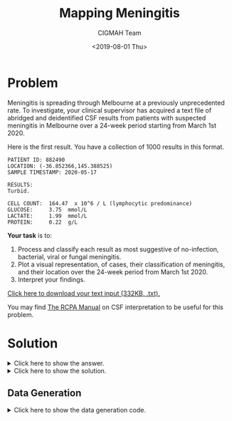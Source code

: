 #+TITLE: Mapping Meningitis
#+AUTHOR: CIGMAH Team
#+DATE: <2019-08-01 Thu>
#+PROPERTY: header-args :session mapping-meningitis :eval no-export :tangle generate.py :exports both
#+OPTIONS: toc:nil


* Problem

Meningitis is spreading through Melbourne at a previously unprecedented rate. To
investigate, your clinical supervisor has acquired a text file of abridged and
deidentified CSF results from patients with suspected meningitis in Melbourne
over a 24-week period starting from March 1st 2020.

Here is the first result. You have a collection of 1000 results in this format.

#+begin_src text :tangle no
PATIENT ID: 882490
LOCATION: (-36.852366,145.388525)
SAMPLE TIMESTAMP: 2020-05-17

RESULTS:
Turbid.

CELL COUNT:  164.47  x 10^6 / L (lymphocytic predominance)
GLUCOSE:     3.75  mmol/L
LACTATE:     1.99  mmol/L
PROTEIN:     0.22  g/L
#+end_src

**Your task** is to:

1. Process and classify each result as most suggestive of no-infection,
   bacterial, viral or fungal meningitis.
2. Plot a visual representation, of cases, their classification of meningitis,
   and their location over the 24-week period from March 1st 2020.
3. Interpret your findings.

[[../input-mapping-meningitis.txt][Click here to download your text input (332KB, .txt).]]

You may find [[https://www.rcpa.edu.au/Manuals/RCPA-Manual/Pathology-Tests/C/Cerebrospinal-fluid-examination][The RCPA Manual]] on CSF interpretation to be useful for this
problem.

* Solution

#+HTML: <details><summary>Click here to show the answer.</summary>

[2019-08-05 Mon 17:03] - Updated with GIF.

Here's a plot of cases by latitude and longitude as an animated GIF with steps
of one week. We haven't put a legend on here yet, but red indicates bacterial
meningitis, green indicates viral, and blue indicates fungal (grey indicates
none). Transparencies indicate time - the earliest cases are most transparent,
later cases are more opaque.

[[file:../mapping-meningitis.gif]]

We can see there's a cluster of bacterial meningitis cases popping up around a
coordinate near (-37.8, 145.0). Plotting the coordinates on a map might be
helpful.
#+HTML: </details>

#+HTML: <details><summary>Click here to show the solution.</summary>

#+begin_quote
We haven't explained this step-by-step in full yet, but here's the solution as
it stands at the moment. A more detailed explanation will appear shortly.
#+end_quote

#+begin_src python
import re
import pandas as pd
import PIL
import glob
from enum import Enum
from datetime import datetime, timedelta
from matplotlib import pyplot as plt
from matplotlib import colors
from typing import List, Tuple

SEPARATOR = '-' * 80

with open('input-mapping-meningitis.txt') as infile:
    RAW = infile.read().split(SEPARATOR)

MATCH_RE = (
    'ID:\s+(\d+).*'
    'ON:\s+\((.*?),(.*?)\).*'
    'MP:\s+([\d\-]*).*'
    'NT:\s+([\.\d]*).*'
    '\((.*)\).*'
    'SE:\s+([\.\d]*).*'
    'TE:\s+([\.\d]*).*'
    'IN:\s+([\.\d]*).*'
)

MATCHER = re.compile(MATCH_RE, re.DOTALL)

DATA = [MATCHER.findall(record)[0] for record in RAW]

DATAFRAME = pd.DataFrame(
    DATA,
    columns=[
        'patient_id',
        'latitude',
        'longitude',
        'date',
        'cell_count',
        'predominance',
        'glucose',
        'lactate',
        'protein',
    ]
)

DATAFRAME = DATAFRAME.astype({
    'latitude': float,
    'longitude': float,
    'cell_count': float,
    'glucose': float,
    'lactate': float,
    'protein': float
})

DATAFRAME['date'] = pd.to_datetime(DATAFRAME['date'])

class ResultType(Enum):
    NOT_MENINGITIS = 0
    BACTERIAL = 1
    VIRAL = 2
    FUNGAL = 3

# Simplified, based on RCPA manual
def classify(row) -> ResultType:
    if row.cell_count > 5:
        if row.glucose < 2.8:
            if 'polymorphonuclear' in row.predominance:
                return ResultType.BACTERIAL
            elif 'lymphocytic' in row.predominance:
                return ResultType.FUNGAL
            else:
                return ResultType.NOT_MENINGITIS
        else:
            if 'lymphocytic' in row.predominance:
                return ResultType.VIRAL
            else:
                return ResultType.NOT_MENINGITIS
    else:
        return ResultType.NOT_MENINGITIS

DATAFRAME['classification'] = DATAFRAME.apply(classify, axis=1)

ORDINAL_DAYS = DATAFRAME["date"].apply(lambda x: x.toordinal())
INTENSITIES = (ORDINAL_DAYS - min(ORDINAL_DAYS)) / max(ORDINAL_DAYS - min(ORDINAL_DAYS))

def result_type_to_color(result_type: ResultType) -> Tuple[float, float, float]:
    if result_type == ResultType.NOT_MENINGITIS:
        return (0, 0, 0.7)
    elif result_type == ResultType.BACTERIAL:
        return (0, 0.8, 0.8)
    elif result_type == ResultType.VIRAL:
        return (0.33, 0.8, 0.8)
    else:
        return (0.66, 0.8, 0.8)

def make_colors(cases: pd.DataFrame) -> List[Tuple[float, float, float]]:
    return [
        colors.hsv_to_rgb(result_type_to_color(result))
        for result in cases["classification"]
    ]

MIN_LAT, MAX_LAT = DATAFRAME.latitude.min(), DATAFRAME.latitude.max()
MIN_LONG, MAX_LONG = DATAFRAME.longitude.min(), DATAFRAME.longitude.max()

DATE_MIN = DATAFRAME.date.min()
DATE_MAX = DATAFRAME.date.max()

current_date = DATE_MIN

for i_day in range(0, (DATE_MAX - DATE_MIN).days, 7):
    last_date = current_date
    current_date = DATE_MIN + timedelta(days=i_day)
    cases_today = DATAFRAME[(DATAFRAME.date > last_date) & (DATAFRAME.date <= current_date)]
    cases_prior = DATAFRAME[DATAFRAME.date <= last_date]
    fig, ax = plt.subplots()
    ax.scatter(
        cases_today['longitude'],
        cases_today['latitude'],
        c=make_colors(cases_today),
        s=3,
    )
    ax.scatter(
        cases_prior['longitude'],
        cases_prior['latitude'],
        c=make_colors(cases_prior),
        s=2,
        alpha=0.2
    )
    ax.set_xlim((MIN_LONG, MAX_LONG))
    ax.set_ylim((MIN_LAT, MAX_LAT))
    plt.ylabel('Latitude')
    plt.xlabel('Longitude')
    plt.title(f'Meningitis Cases until Date {current_date:%Y-%m-%d}')
    plt.tight_layout()
    plt.savefig(f'mapping-meningitis/{current_date:%Y-%m-%d}.png')
    plt.close()

frame_filenames = glob.glob('./mapping-meningitis/*.png')
frame_filenames.sort()
frames = [PIL.Image.open(file) for file in frame_filenames]

frames[0].save(
    'mapping-meningitis.gif',
    format='GIF',
    append_images=[frames[0]]*10 + frames + [frames[-1]] * 10,
    save_all=True,
    duration=100,
    loop=0
)
#+end_src


#+HTML: </details>

** Data Generation

#+HTML: <details><summary>Click here to show the data generation code.</summary>
We can generate this data using simple string templating and functions provided
by various libraries to produce either random numbers of random choices.

We will:

1. Represent a CSF result for a particular sample belonging to a particular
   patient as a Python =dataclass=,
2. Write functions to randomly generate a CSF result based on whether we want
   the result to reflect a bacterial, viral or fungal/TB meningitis,
3. Generate the data by randomly selecting what type of result to generate with
   parameters based on location and time.

First, we enumerate constants to express the non-numerical results from a CSF
report.

#+begin_src python
from enum import Enum

class Appearance(Enum):
    """ Enumerates possible macroscopic appearances of CSF.
    """
    CLEAR = "Clear and colourless."
    TURBID = "Turbid."
    XANTHOCHROMIC = "Xanthrochromic."
    BLOODY = "Grossly bloody."

class Predominance(Enum):
    """ Enumerates possible cell predominances of CSF.
    """
    NEITHER = "predominance unspecified"
    NEUTROPHILS = "polymorphonuclear predominance"
    LYMPHOCYTES = "lymphocytic predominance"

#+end_src

#+RESULTS:

Next, we create =dataclass= for the CSF result for convenience. We can simply
instantiate a new instance of this dataclass for each result, and call a method
=to_string= to convert an instance to a string representation of the report. As
a reference, we found [[https://www.rcpa.edu.au/Manuals/RCPA-Manual/Pathology-Tests/C/Cerebrospinal-fluid-examination][The RCPA Manual]] a good resource on what the CSF result
should look like.

#+begin_src python
from datetime import datetime
from dataclasses import dataclass
from typing import Tuple

@dataclass
class CSFResult:
    """ Dataclass to hold cerebrospinal fluid results.
    """

    patient_id: int
    sample_datetime: datetime
    location: Tuple[float, float] # latitude, longitude
    appearance: Appearance
    cell_count: float # Units e6/L
    predominance: Predominance
    glucose: float # Units mmol/L
    lactate: float # Units mmol/L
    protein: float # Units g/L

    def to_string(self) -> str:
        """
        Converts a CSF result into a string.
        """

        result_string = (
            f"\nPATIENT ID: {self.patient_id:06}\n"
            f"LOCATION: ({','.join(map(lambda x: f'{x:.6f}', self.location))})\n"
            f"SAMPLE TIMESTAMP: {self.sample_datetime:%Y-%m-%d}\n\n"
            f"RESULTS:\n"
            f"{self.appearance.value}\n\n"
            f"CELL COUNT:  {self.cell_count:.2f}  x 10^6 / L ({self.predominance.value})\n"
            f"GLUCOSE:     {self.glucose:.2f}  mmol/L\n"
            f"LACTATE:     {self.lactate:.2f}  mmol/L\n"
            f"PROTEIN:     {self.protein:.2f}  g/L\n"
        )

        return result_string
#+end_src

#+RESULTS:

Next, we will write a function to generate a random result based on whether we
want the result to be most suggestive of a bacterial, viral or fungal infection.
For simplicity, we will specify the differences between these infections as
purely based on the CSF result; in practice, CSF results must always be
interpreted in the context of the whole patient and other clinical information.

First, we enumerate the types of results.

#+begin_src python

class ResultType(Enum):
    """ Enumerates the possible CSF result types.
    """
    NORMAL = 0
    BACTERIAL = 1
    VIRAL = 2
    FUNGAL = 3

#+end_src

#+RESULTS:

Next, we specify a generation function which takes a =ResultType= and returns a
=CSFResult= instance which reflects it.

#+begin_src python
from random import choices, gauss, uniform

def generate_result(result_type: ResultType, **kwargs) -> CSFResult:
    """ Generates a CSFResult instance based on result_type.

    Most of the generation is defining parameters for random selection.

    For randomly selecting Appearance, the order of defining weights is:
        [CLEAR, TURBID, XANTHROCHROMIC, BLOODY]

    For randomly selecting Predominance, the order of defining weights is:
        [NEITHER, NEUTROPHILS, LYMPHOCYTES]

    Parameters
    ----------
    result_type: ResultType
        One of ResultType.BACTERIAL, ResultType.VIRAL or ResultType.FUNGAL.
    ,**kwargs
        Extra kwargs passed to CSFResult constructor. It should include
        patient_id, sample_datetime and location.


    """
    if result_type == ResultType.NORMAL:
        result = CSFResult(
            appearance=Appearance.CLEAR,
            cell_count=max(0.1, gauss(2.5, 2.5)),
            predominance=Predominance.NEITHER,
            glucose=max(2.5, gauss(3.6, 0.4)),
            lactate=max(1.0, gauss(2.0, 0.4)),
            protein=max(0.1, gauss(0.3, 0.1)),
            **kwargs,
        )
    elif result_type == ResultType.BACTERIAL:
        result = CSFResult(
            appearance=choices(list(Appearance), [1, 10, 0.01, 0.1])[0],
            cell_count=max(10, gauss(5000, 4000)),
            predominance=Predominance.NEUTROPHILS,
            glucose=max(0.1, gauss(1.0, 0.5)),
            lactate=max(1.2, gauss(3.5, 1.0)),
            protein=max(0.2, gauss(2.5, 1.0)),
            **kwargs,
        )
    elif result_type == ResultType.VIRAL:
        result = CSFResult(
            appearance=choices(list(Appearance), [4, 6, 0.01, 0.1])[0],
            cell_count=max(10, gauss(100, 50)),
            predominance=Predominance.LYMPHOCYTES,
            glucose=max(2.5, gauss(3.6, 0.4)),
            lactate=max(1.0, gauss(2.0, 0.4)),
            protein=max(0.1, gauss(0.3, 0.1)),
            **kwargs,
        )
    elif result_type == ResultType.FUNGAL:
        result = CSFResult(
            appearance=choices(list(Appearance), [1, 10, 0.01, 0.1])[0],
            cell_count=max(10, gauss(400, 300)),
            predominance=Predominance.LYMPHOCYTES,
            glucose=max(0.1, gauss(1.0, 0.5)),
            lactate=max(1.2, gauss(2.5, 2.0)),
            protein=max(0.2, gauss(1.5, 1.0)),
            **kwargs,
        )
    return result
#+end_src

#+RESULTS:

We next specify a dataset generation function which will generate a list of 1000
patient IDs, locations, sample datetimes and result types. We will define a
central coordinate from which bacterial cases will originate from, and intermix
them with non-related cases.

For simplicity, we will define coordinates using floating point numbers; this
isn't a particularly good system though for "real-life" dealings with latitude
and longitude where the precision of floating point numbers cannot be
guaranteed. For simpliciy, we've also made the

#+begin_src python
from datetime import timedelta
from random import sample
from typing import Tuple
import numpy as np

# Define constant parameters
SOURCE_LAT, SOURCE_LONG = (-37.8180, 144.9691)
SPREAD = 0.003 # per day
DURATION = 168 # in days, i.e. 24 weeks
NUM_SAMPLES = 1000
START_DATE = datetime(2020, 3, 1)
NUM_ABERRANT = 300 # number of "aberrant" cases
BOUND_LAT, BOUND_LONG = (1.0, 1.0) # bounds of map

# Generate random time deltas from day 0
day_deltas = choices(range(DURATION), k=NUM_SAMPLES)

# Create dates from day_deltas (randomly ordered)
dates = [START_DATE + timedelta(days=day_delta) for day_delta in day_deltas]

# Extract the first 600 as "aberrant" cases and make locations
def make_spread(delta: int) -> Tuple[float, float]:
    radius = gauss(delta, 2*SPREAD) * SPREAD
    angle = uniform(0, 2 * np.pi)
    new_lat = SOURCE_LAT + radius * np.sin(angle)
    new_long = SOURCE_LONG + radius * np.cos(angle)
    return (new_lat, new_long)

locations_aberrant = [
    make_spread(delta)
    for delta in day_deltas[:NUM_ABERRANT]
]

locations_other = [
    (SOURCE_LAT + uniform(-BOUND_LAT, BOUND_LAT) - 0.1,
     SOURCE_LONG + uniform(-BOUND_LONG, BOUND_LONG) - 0.3)
    for _ in day_deltas[NUM_ABERRANT:]
]
locations = locations_aberrant + locations_other

# Make result types
result_types_aberrant = [ResultType.BACTERIAL] * NUM_ABERRANT
result_types_other = choices(list(ResultType), [1, 3, 1, 0.5], k=NUM_SAMPLES-NUM_ABERRANT)
result_types = result_types_aberrant + result_types_other

# Generate random 6-digit patients IDs
patient_ids = sample(range(999999), k=NUM_SAMPLES)

# Generate all results
results = [
    generate_result(
        result_type=result_type,
        patient_id=patient_id,
        location=location,
        sample_datetime=date,
    )
    for result_type, patient_id, location, date
    in zip(result_types, patient_ids, locations, dates)
]
#+end_src

#+RESULTS:

Finally, we need to shuffle the results, join all the results into a single
string and then save it to a file.

#+begin_src python
from random import shuffle

# Shuffle results in-place
shuffle(results)

# Define the separator
separator = "\n" + "-" * 80 + "\n"

# Join result strings with separator
output = separator.join(result.to_string() for result in results)

# Save the output to a file
FILENAME = "input-mapping-meningitis.txt"
with open(FILENAME, 'w+') as outfile:
    outfile.write(output)
#+end_src

This generates the input data and saves it into the file
=input_mapping_meningitis.txt=.
#+HTML: </details>
